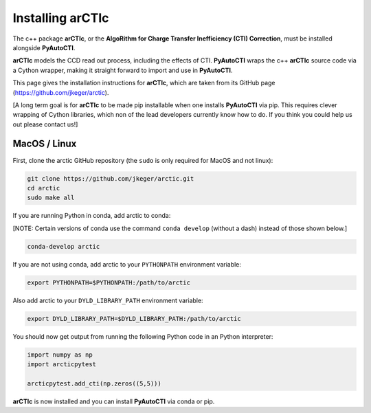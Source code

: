 .. _arctic:

Installing arCTIc
=================

The c++ package **arCTIc**, or the **AlgoRithm for Charge Transfer Inefficiency (CTI) Correction**, must be installed
alongside **PyAutoCTI**.

**arCTIc** models the CCD read out process, including the effects of CTI. **PyAutoCTI** wraps the c++ **arCTIc** source code
via a Cython wrapper, making it straight forward to import and use in **PyAutoCTI**.

This page gives the installation instructions for **arCTIc**, which are taken from its GitHub page (https://github.com/jkeger/arctic).

[A long term goal is for **arCTIc** to be made pip installable when one installs **PyAutoCTI** via pip. This requires clever wrapping of Cython libraries,
which non of the lead developers currently know how to do. If you think you could help us out please contact us!]


MacOS / Linux
-------------

First, clone the arctic GitHub repository (the ``sudo`` is only required for MacOS and not linux):

.. code-block:: bash

    git clone https://github.com/jkeger/arctic.git
    cd arctic
    sudo make all

If you are running Python in conda, add arctic to conda:

[NOTE: Certain versions of conda use the command ``conda develop`` (without a dash) instead of those shown below.]

.. code-block:: bash

    conda-develop arctic

If you are not using conda, add arctic to your ``PYTHONPATH`` environment variable:

.. code-block:: bash

    export PYTHONPATH=$PYTHONPATH:/path/to/arctic

Also add arctic to your ``DYLD_LIBRARY_PATH`` environment variable:

.. code-block:: bash

    export DYLD_LIBRARY_PATH=$DYLD_LIBRARY_PATH:/path/to/arctic

You should now get output from running the following Python code in an Python interpreter:

.. code-block:: bash

    import numpy as np
    import arcticpytest

    arcticpytest.add_cti(np.zeros((5,5)))

**arCTIc** is now installed and you can install **PyAutoCTI** via conda or pip.